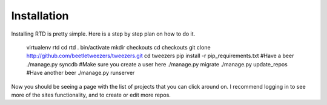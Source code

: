Installation
=============

Installing RTD is pretty simple. Here is a step by step plan on how to do it.

    virtualenv rtd
    cd rtd
    . bin/activate
    mkdir checkouts
    cd checkouts
    git clone http://github.com/beetletweezers/tweezers.git
    cd tweezers
    pip install -r pip_requirements.txt
    #Have a beer
    ./manage.py syncdb
    #Make sure you create a user here
    ./manage.py migrate
    ./manage.py update_repos
    #Have another beer
    ./manage.py runserver


Now you should be seeing a page with the list of projects that you can click around on. I recommend logging in to see more of the sites functionality, and to create or edit more repos.
